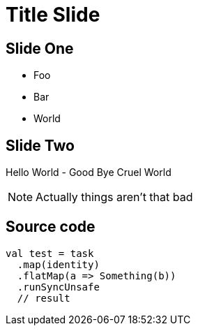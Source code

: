// 35 minutes
:revealjs_totalTime: 1800
:revealjs_theme: serif
:revealjs_help: true


= Title Slide

== Slide One

[%step]
* Foo
* Bar
* World

== Slide Two

Hello World - Good Bye Cruel World

[NOTE.speaker]
--
Actually things aren't that bad
--

== Source code

[source, scala]
--
val test = task
  .map(identity)
  .flatMap(a => Something(b))
  .runSyncUnsafe
  // result
--
